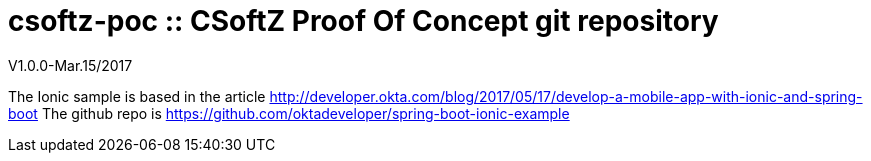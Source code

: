 = csoftz-poc :: CSoftZ Proof Of Concept git repository

V1.0.0-Mar.15/2017

The Ionic sample is based in the article
http://developer.okta.com/blog/2017/05/17/develop-a-mobile-app-with-ionic-and-spring-boot
The github repo is
https://github.com/oktadeveloper/spring-boot-ionic-example
